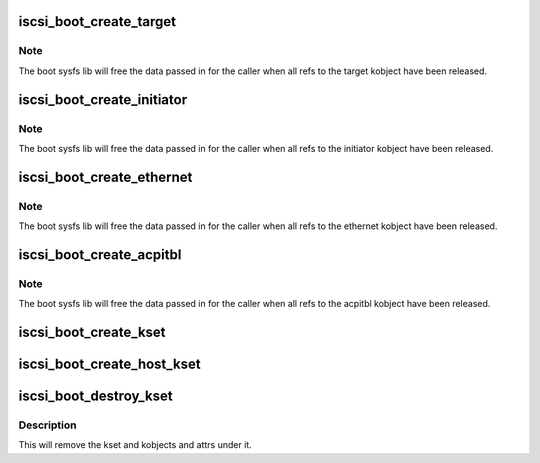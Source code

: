 .. -*- coding: utf-8; mode: rst -*-
.. src-file: drivers/scsi/iscsi_boot_sysfs.c

.. _`iscsi_boot_create_target`:

iscsi_boot_create_target
========================

.. c:function:: struct iscsi_boot_kobj *iscsi_boot_create_target(struct iscsi_boot_kset *boot_kset, int index, void *data, ssize_t (*) show (void *data, int type, char *buf, umode_t (*) is_visible (void *data, int type, void (*) release (void *data)

    create boot target sysfs dir

    :param struct iscsi_boot_kset \*boot_kset:
        boot kset

    :param int index:
        the target id

    :param void \*data:
        driver specific data for target

    :param (ssize_t (\*) show (void \*data, int type, char \*buf):
        attr show function

    :param (umode_t (\*) is_visible (void \*data, int type):
        attr visibility function

    :param (void (\*) release (void \*data):
        release function

.. _`iscsi_boot_create_target.note`:

Note
----

The boot sysfs lib will free the data passed in for the caller
when all refs to the target kobject have been released.

.. _`iscsi_boot_create_initiator`:

iscsi_boot_create_initiator
===========================

.. c:function:: struct iscsi_boot_kobj *iscsi_boot_create_initiator(struct iscsi_boot_kset *boot_kset, int index, void *data, ssize_t (*) show (void *data, int type, char *buf, umode_t (*) is_visible (void *data, int type, void (*) release (void *data)

    create boot initiator sysfs dir

    :param struct iscsi_boot_kset \*boot_kset:
        boot kset

    :param int index:
        the initiator id

    :param void \*data:
        driver specific data

    :param (ssize_t (\*) show (void \*data, int type, char \*buf):
        attr show function

    :param (umode_t (\*) is_visible (void \*data, int type):
        attr visibility function

    :param (void (\*) release (void \*data):
        release function

.. _`iscsi_boot_create_initiator.note`:

Note
----

The boot sysfs lib will free the data passed in for the caller
when all refs to the initiator kobject have been released.

.. _`iscsi_boot_create_ethernet`:

iscsi_boot_create_ethernet
==========================

.. c:function:: struct iscsi_boot_kobj *iscsi_boot_create_ethernet(struct iscsi_boot_kset *boot_kset, int index, void *data, ssize_t (*) show (void *data, int type, char *buf, umode_t (*) is_visible (void *data, int type, void (*) release (void *data)

    create boot ethernet sysfs dir

    :param struct iscsi_boot_kset \*boot_kset:
        boot kset

    :param int index:
        the ethernet device id

    :param void \*data:
        driver specific data

    :param (ssize_t (\*) show (void \*data, int type, char \*buf):
        attr show function

    :param (umode_t (\*) is_visible (void \*data, int type):
        attr visibility function

    :param (void (\*) release (void \*data):
        release function

.. _`iscsi_boot_create_ethernet.note`:

Note
----

The boot sysfs lib will free the data passed in for the caller
when all refs to the ethernet kobject have been released.

.. _`iscsi_boot_create_acpitbl`:

iscsi_boot_create_acpitbl
=========================

.. c:function:: struct iscsi_boot_kobj *iscsi_boot_create_acpitbl(struct iscsi_boot_kset *boot_kset, int index, void *data, ssize_t (*) show (void *data, int type, char *buf, umode_t (*) is_visible (void *data, int type, void (*) release (void *data)

    create boot acpi table sysfs dir

    :param struct iscsi_boot_kset \*boot_kset:
        boot kset

    :param int index:
        not used

    :param void \*data:
        driver specific data

    :param (ssize_t (\*) show (void \*data, int type, char \*buf):
        attr show function

    :param (umode_t (\*) is_visible (void \*data, int type):
        attr visibility function

    :param (void (\*) release (void \*data):
        release function

.. _`iscsi_boot_create_acpitbl.note`:

Note
----

The boot sysfs lib will free the data passed in for the caller
when all refs to the acpitbl kobject have been released.

.. _`iscsi_boot_create_kset`:

iscsi_boot_create_kset
======================

.. c:function:: struct iscsi_boot_kset *iscsi_boot_create_kset(const char *set_name)

    creates root sysfs tree

    :param const char \*set_name:
        name of root dir

.. _`iscsi_boot_create_host_kset`:

iscsi_boot_create_host_kset
===========================

.. c:function:: struct iscsi_boot_kset *iscsi_boot_create_host_kset(unsigned int hostno)

    creates root sysfs tree for a scsi host

    :param unsigned int hostno:
        host number of scsi host

.. _`iscsi_boot_destroy_kset`:

iscsi_boot_destroy_kset
=======================

.. c:function:: void iscsi_boot_destroy_kset(struct iscsi_boot_kset *boot_kset)

    destroy kset and kobjects under it

    :param struct iscsi_boot_kset \*boot_kset:
        boot kset

.. _`iscsi_boot_destroy_kset.description`:

Description
-----------

This will remove the kset and kobjects and attrs under it.

.. This file was automatic generated / don't edit.

